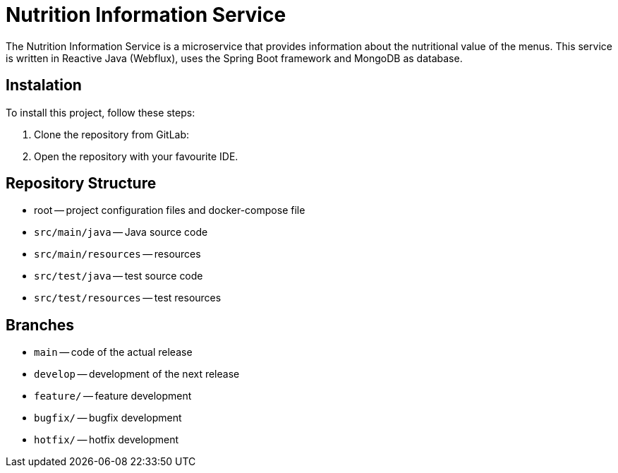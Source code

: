= Nutrition Information Service

The Nutrition Information Service is a microservice that provides information about the nutritional value of the menus.
This service is written in Reactive Java (Webflux), uses the Spring Boot framework and MongoDB as database.

== Instalation

To install this project, follow these steps:

1. Clone the repository from GitLab:


2. Open the repository with your favourite IDE.

== Repository Structure

-  root -- project configuration files and docker-compose file
- `src/main/java` -- Java source code
- `src/main/resources` -- resources
- `src/test/java` -- test source code
- `src/test/resources` -- test resources

== Branches

- `main` -- code of the actual release
- `develop` -- development of the next release
- `feature/` -- feature development
- `bugfix/` -- bugfix development
- `hotfix/` -- hotfix development

